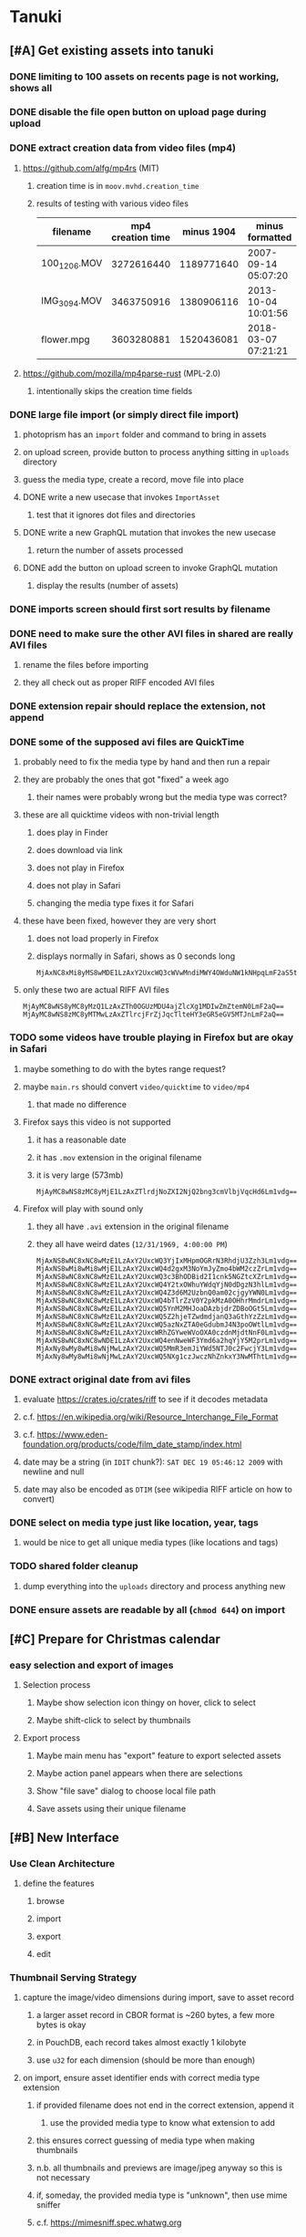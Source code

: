 * Tanuki
** [#A] Get existing assets into tanuki
*** DONE limiting to 100 assets on recents page is not working, shows all
*** DONE disable the file open button on upload page during upload
*** DONE extract creation data from video files (mp4)
**** https://github.com/alfg/mp4rs (MIT)
***** creation time is in =moov.mvhd.creation_time=
***** results of testing with various video files
| filename     | mp4 creation time | minus 1904 | minus formatted     | ffprobe             |
|--------------+-------------------+------------+---------------------+---------------------|
| 100_1206.MOV |        3272616440 | 1189771640 | 2007-09-14 05:07:20 | 2007-09-14 12:07:20 |
| IMG_3094.MOV |        3463750916 | 1380906116 | 2013-10-04 10:01:56 | 2013-10-04 17:01:56 |
| flower.mpg   |        3603280881 | 1520436081 | 2018-03-07 07:21:21 | 2018-03-07 15:21:21 |
**** https://github.com/mozilla/mp4parse-rust (MPL-2.0)
***** intentionally skips the creation time fields
*** DONE large file import (or simply direct file import)
**** photoprism has an ~import~ folder and command to bring in assets
**** on upload screen, provide button to process anything sitting in ~uploads~ directory
**** guess the media type, create a record, move file into place
**** DONE write a new usecase that invokes =ImportAsset=
***** test that it ignores dot files and directories
**** DONE write a new GraphQL mutation that invokes the new usecase
***** return the number of assets processed
**** DONE add the button on upload screen to invoke GraphQL mutation
***** display the results (number of assets)
*** DONE imports screen should first sort results by filename
*** DONE need to make sure the other AVI files in shared are really AVI files
**** rename the files before importing
**** they all check out as proper RIFF encoded AVI files
*** DONE extension repair should replace the extension, not append
*** DONE some of the supposed avi files are QuickTime
**** probably need to fix the media type by hand and then run a repair
**** they are probably the ones that got "fixed" a week ago
***** their names were probably wrong but the media type was correct?
**** these are all quicktime videos with non-trivial length
***** does play in Finder
***** does download via link
***** does not play in Firefox
***** does not play in Safari
***** changing the media type fixes it for Safari
**** these have been fixed, however they are very short
***** does not load properly in Firefox
***** displays normally in Safari, shows as 0 seconds long
#+BEGIN_SRC
MjAxNC8xMi8yMS8wMDE1LzAxY2UxcWQ3cWVwMndiMWY4OWduNW1kNHpqLmF2aS5tb3Y=
#+END_SRC
**** only these two are actual RIFF AVI files
#+BEGIN_SRC
MjAyMC8wNS8yMC8yMzQ1LzAxZTh0OGUzMDU4ajZlcXg1MDIwZmZtemN0LmF2aQ==
MjAyMC8wNS8zMC8yMTMwLzAxZTlrcjFrZjJqcTlteHY3eGR5eGV5MTJnLmF2aQ==
#+END_SRC
*** TODO some videos have trouble playing in Firefox but are okay in Safari
**** maybe something to do with the bytes range request?
**** maybe =main.rs= should convert =video/quicktime= to =video/mp4=
***** that made no difference
**** Firefox says this video is not supported
***** it has a reasonable date
***** it has =.mov= extension in the original filename
***** it is very large (573mb)
#+BEGIN_SRC
MjAyMC8wNS8zMC8yMjE1LzAxZTlrdjNoZXI2NjQ2bng3cmVlbjVqcHd6Lm1vdg==
#+END_SRC
**** Firefox will play with sound only
***** they all have =.avi= extension in the original filename
***** they all have weird dates (=12/31/1969, 4:00:00 PM=)
#+BEGIN_SRC
MjAxNS8wNC8xNC8wMzE1LzAxY2UxcWQ3YjIxMHpmOGRrN3RhdjU3Zzh3Lm1vdg==
MjAxNS8wMi8wMi8wMjE1LzAxY2UxcWQ4d2gxM3NoYmJyZmo4bWM2czZrLm1vdg==
MjAxNS8wNC8xNC8wMzE1LzAxY2UxcWQ3c3BhODBid2I1cnk5NGZtcXZrLm1vdg==
MjAxNS8wNC8xNC8wMzE1LzAxY2UxcWQ4Y2txOWhuYWdqYjN0dDgzN3hlLm1vdg==
MjAxNS8wNC8xNC8wMzE1LzAxY2UxcWQ4Z3d6M2UzbnQ0am02cjgyYWN0Lm1vdg==
MjAxNS8wNC8xNC8wMzE1LzAxY2UxcWQ4bTlrZzV0Y2pkMzA0OHhrMmdrLm1vdg==
MjAxNS8wNC8xNC8wMzE1LzAxY2UxcWQ5YnM2MHJoaDAzbjdrZDBoOGt5Lm1vdg==
MjAxNS8wNC8xNC8wMzE1LzAxY2UxcWQ5Z2hjeTZwdmdjanQ3aGthYzZzLm1vdg==
MjAxNS8wNC8xNC8wMzE1LzAxY2UxcWQ5azNxZTA0eGdubmJ4N3poOWtlLm1vdg==
MjAxNS8wNC8xNC8wMzE1LzAxY2UxcWRhZGYweWVoOXA0czdnMjdtNnF0Lm1vdg==
MjAxNS8wNC8xNC8wNDE1LzAxY2UxcWQ4enNweWF3Ymd6a2hqYjY5M2prLm1vdg==
MjAxNy8wMy8wMi8wNjMwLzAxY2UxcWQ5MmR3emJiYWd5NTJ0c2FwcjY3Lm1vdg==
MjAxNy8wMy8wMi8wNjMwLzAxY2UxcWQ5NXg1czJwczNhZnkxY3NwMThtLm1vdg==
#+END_SRC
*** DONE extract original date from avi files
**** evaluate https://crates.io/crates/riff to see if it decodes metadata
**** c.f. https://en.wikipedia.org/wiki/Resource_Interchange_File_Format
**** c.f. https://www.eden-foundation.org/products/code/film_date_stamp/index.html
**** date may be a string (in =IDIT= chunk?): =SAT DEC 19 05:46:12 2009= with newline and null
**** date may also be encoded as =DTIM= (see wikipedia RIFF article on how to convert)
*** DONE select on media type just like location, year, tags
**** would be nice to get all unique media types (like locations and tags)
*** TODO shared folder cleanup
**** dump everything into the =uploads= directory and process anything new
*** DONE ensure assets are readable by all (=chmod 644=) on import
** [#C] Prepare for Christmas calendar
*** easy selection and export of images
**** Selection process
***** Maybe show selection icon thingy on hover, click to select
***** Maybe shift-click to select by thumbnails
**** Export process
***** Maybe main menu has "export" feature to export selected assets
***** Maybe action panel appears when there are selections
***** Show "file save" dialog to choose local file path
***** Save assets using their unique filename
** [#B] New Interface
*** Use Clean Architecture
**** define the features
***** browse
***** import
***** export
***** edit
*** Thumbnail Serving Strategy
**** capture the image/video dimensions during import, save to asset record
***** a larger asset record in CBOR format is ~260 bytes, a few more bytes is okay
***** in PouchDB, each record takes almost exactly 1 kilobyte
***** use =u32= for each dimension (should be more than enough)
**** on import, ensure asset identifier ends with correct media type extension
***** if provided filename does not end in the correct extension, append it
****** use the provided media type to know what extension to add
***** this ensures correct guessing of media type when making thumbnails
***** n.b. all thumbnails and previews are image/jpeg anyway so this is not necessary
***** if, someday, the provided media type is "unknown", then use mime sniffer
***** c.f. https://mimesniff.spec.whatwg.org
***** c.f. https://developer.mozilla.org/en-US/docs/Mozilla/How_Mozilla_determines_MIME_Types
***** c.f. https://github.com/flier/rust-mime-sniffer
**** the frontend can use the image dimensions to compute the aspect ratio
**** with the aspect ratio, frontend can request images of the desired size
**** frontend can ask for images that are N pixels high or M pixels wide, or whatever
***** by leaving one dimension maxed out, the image aspect ratio will be maintained
**** as long as client keeps asking for the same basic size, backend can cache them
**** when generating thumbnail, always use jpeg format so content type is =image/jpeg=
*** TODO Replace Reason-React
**** DONE create the flutter (web) files
**** DONE set up environment config
**** DONE use case: count assets
***** graphql client
***** data source
***** repository
***** use case
***** BLoC to get asset count
***** IoC container
***** show number of assets in a widget
**** DONE use case: fetch years
**** TODO use case: fetch locations
**** TODO use case: fetch tags
**** TODO use case: fetch asset details
**** TODO use case: query assets using various attributes
***** this will search the combined browse/search page
**** TODO use case: query recent imports
**** TODO develop home page like "crane" flutter gallery app
***** see =FilterChip= in flutter for an example of ui for filtering lists
****** c.f. https://api.flutter.dev/flutter/material/FilterChip-class.html
**** TODO develop page for uploading/importing assets
***** https://rodolfohernan20.blogspot.com/2019/12/upload-files-to-server-with-flutter-web.html
***** example code: https://github.com/rjcalifornia/web_upload
***** drop zone gist: https://gist.github.com/PlugFox/ffe83a91ce50f9c78a5b1d6674e36d1b
***** for now this is not so important, just use file selector a la =web_upload= example
**** TODO permit dragging and dropping assets to import
**** TODO develop page for processing recent imports
**** TODO develop page for editing assets details
*** TODO change docker to build flutter web assets
*** TODO remove ReasonML and Node files
**** should be nothing JavaScript/Node/Reason left at this point
**** =bsconfig.json=
**** =graphql_schema.json=
**** =gulpfile.js=
**** =node_modules=
**** =package.json=
**** =package-lock.json=
**** =public=
**** =src/*.re=
**** =lib/js=
**** =lib/bs=
**** update =.gitignore= and =.dockerignore=
*** TODO Improve User Experience
**** browse and search
***** unify the two pages into one
***** with the "crane" like selectors, the search is just another row of inputs
***** that is, normally the second row is collapsed, but clicking a button expands it
***** the second row would have the date range, file name, and media type
**** quick import
***** drag/drop and/or file open to add lots of assets
***** immediately import everything to the backend
***** show progress and display thumbnails as assets are successfully imported
***** switch to the "recent imports" screen showing just these new assets
***** user selects multiple assets and applies tags and locations to them
***** click on an asset to enter a caption in place (without leaving the gallery view)
***** hover over an asset to show a larger version
****** for image, expand temporarily in place
****** for video, start playing it
**** image gallery selectors
***** instead of showing all of the tags, years, locations at once
****** see the "crane" flutter gallery sample for the basic layout and appearance
****** use input fields with small icons on the left and drop-down button on the right
****** typing into the field will perform completion for tags, locations, years
****** clicking on the drop-down will offer selection of attributes
****** once entered or selected, input fields show active selectors
****** maybe have a small x to deactive active selectors
****** can also remove selectors by backspacing
**** image gallery display
***** show selectors for months of the year to jump to that time range
****** eventually this selector needs to consider the sort field and order
***** show additional details on mouse hover
***** button in corner of thumbnail to select assets to edit, download, etc
***** toggle view display
****** grid of just images, maybe 180x180
****** grid of images with caption info (300x300, shows title, location, date)
****** list of rows, tiny thumbnail (96x96), title, location, date, likes
**** asset detail page
***** seems popular to show the gallery items as small thumbnails along the top (horizontally scrollable)
***** have chevron buttons on both sides to navigate through gallery items (e.g. "lightbox")
***** display location as a city/country pair
***** display select information from EXIF metadata (e.g. camera)
**** timeline style display for all assets
***** without any selectors, just show most recent going back in time
*** ideas and widget usage
**** Look at the Flutter "Gallery" app ("crane") for a pretty example
***** gently rounded image corners
***** gallery background has rounded corners
***** pleasing captions
***** interesting not-quite-grid (column oriented) arrangement
***** selectors across the top
***** floating ~Back~ button at the bottom left
**** Consider how to have a "light" and "dark" mode
**** Look for the =video_player= web plugin for playing video in webui
**** use =RichText= widget to style the captions (e.g. make tags bold)
**** tags in caption could be "gesture sensitive" (i.e. clickable) to show assets with that tag
**** paging list view with fetching logic: https://pub.dev/packages/uic
**** =ListView.builder= allows building list items on demand
***** c.f. https://medium.com/flutter-community/flutter-infinite-list-tutorial-with-flutter-bloc-2fc7a272ec67
**** =Image= has a loading builder for showing progress of network images
**** use =semanticLabel= on =Image= for accessibility
**** =Wrap= will do what =flex-flow: row wrap;= does in CSS
**** alternative to row wrapping would be columns of images
***** need to make the number of columns responsive to window width
**** =FutureBuilder= for showing things that load asynchronously
**** use =SliverAppBar= in place of =AppBar=, it will shrink when content is scrolled
***** could be a good way to keep controls above scrolling content
**** use =FadeInImage= to show a placeholder while loading a remote image
**** maybe use =Hero= to animate/transition from image gallery to a single image
***** click on item in a list/grid and it expands to the details page
**** can use =DataTable= to display labeled data (like asset details, metadata)
**** use pointer enter/exit events to start playing a video in place
** Minor Fixups
*** some of the crate dependencies can be in =dev-dependencies=
**** mockall
** Bulk edit
*** need to set the custom date on many assets at once
*** Short term solution akin to perkeep web interface
**** hover over thumbnail, shows checkbox button in the corner
**** click on the checkbox to select the asset
**** once selected, the actions panel slides in from the side
**** image gallery shrinks to fit the actions panel
- [ ] Easy selection with hover checkbox button
  - Could use =svg= tag to render the button
  - See pexels.com in that it uses article tag, with nested img and button with nested svg
- [ ] When selections, filters panel changes to show available actions
- [ ] Actions include adding, deleting tags, setting location
  - This is basically a simplified bulk edit
- [ ] Use a prefix for the checksum values
*** Design bulk edit solution, probably similar to JIRA
- [ ] Access the bulk edit screen via a menu item
- [ ] Use search form
- [ ] Perform search, present results using "list" view
- [ ] Check off results as desired
- [ ] Next page presents several operations
  - [ ] add location
  - [ ] remove location
  - [ ] rename location
  - [ ] add a tag
  - [ ] remove a tag
  - [ ] rename a tag
  - [ ] set caption
  - [ ] change media type
** Asynchronous
*** Will need to start using =async/await= as more libraries return =Future=
*** Use of actix means that tokio runtime is already in place
** Search Improvements
*** TODO Begin search when user pauses typing
**** Use =debounceTime= operator in RxDart with BLoC state for this
*** TODO Support advanced queries using Google-style operators
**** c.f. https://support.google.com/websearch/answer/2466433?hl=en
**** move perkeep style query support from mujina to tanuki
**** webui needs an "advanced" tab/link selector on the search page
**** =is:image= and similar to filter by media type
**** =with:<name>= to filter by people (need to know the people though)
**** =AND= and =OR= operators and grouping with parentheses
*** TODO Support searching for assets that have no tags at all
*** TODO Support searching for assets that have no location at all
*** TODO Support searching for assets that have no caption at all
*** TODO Support searching the caption text
**** likely would involve a full table scan
*** TODO Support wildcards in filename, mimetype (others?)
**** likely would involve a full table scan
*** TODO searching for images by dimensions (~pano~, ~landscape~, ~portrait~)
*** TODO searching assets by metadata values (=meta:exif:field=value=)
*** TODO search for images similar to a selected image (a la geeqie)
*** TODO search for images taken with certain cameras
** Schema Growth
*** ML will introduce new fields, like ~labels~ and ~keywords~
*** Geolocation will introduce new data, like GPS coordinates
*** Customer user-provided metadata will need a place to live
*** Perhaps use records with different key prefixes
**** =metadata/= for user-provided name/value pairs
**** =location/= for location details
**** =decoration/= for ML added values
*** Design solution to database migrations
**** start planning on how to handle data(base) migrations
**** may be a good idea to introduce "metadata" records for assets
***** use a =metadata/= prefix with the id of the asset
***** can hold all sorts of additional information without cluttering the asset
***** should be some form of dictionary to keep things flexible
**** maintain an uber record for tracking database version
**** also the serde library is quite flexible with adding/removing fields
** Data Format Support
*** Read and display descriptions from asset metadata (IPTC ~Description~)
*** Auto-populate missing fields on load
**** when loading an asset, detect missing data (e.g. no original time)
**** try reading the data from the asset and save to the asset record
**** in the future, as more data formats are supported, can fill in the blanks
*** Read other metadata formats
**** XMP
**** IPTC
*** TODO support HEIF images
**** c.f. https://aomediacodec.github.io/av1-avif/
***** AV1 is the free alternative to encumbered HEVC
***** there are some crates for avif
**** HEIF is an image file format employing HEVC (h.265) image coding
**** https://crates.io/crates/libvips (MIT) reads/writes HEIF
***** this library easily crashes with a segmentation fault
**** https://github.com/oussama/libheif-rs (MIT)
**** https://crates.io/crates/kamadak-exif (BSD) reads metadata
*** Support audio formats
**** get audio playback working
**** read =ID3= tags in audio files
*** TODO Detect time zone offset in EXIF data
According to Wikipedia the 2.31 version of EXIF will support time-zone
information. Eventually, the application should be able to detect this and
include it in the database records.

: There is no way to record time-zone information along with the time, thus
: rendering the stored time ambiguous. However, time-zone information have
: been introduced recently by Exif version 2.31 (July 2016). Related tags are:
: "OffsetTime", "OffsetTimeOriginal" and "OffsetTimeDigitized".

*** TODO Display thumbnails for PDF files
*** TODO Read metadata from PDF files
**** probably has a creation date or some sort
*** TODO Show the =AAE= files as plain text (they are xml)
*** TODO Detect if an image is a "portrait" using metadata
*** TODO Display asset metadata when showing asset details
**** e.g. TIFF, EXIF, JFIF, IPTC
*** TODO Render Markdown as HTML in a scrollable view
*** TODO Display anything textual in a scrollable text area
*** Thumbnails for non-images
**** PhotoPrism generates suitable thumbnails for other kinds of files, saves them to disk
*** Reference
**** EXIF: https://www.media.mit.edu/pia/Research/deepview/exif.html
** Geolocation
*** Extract location information from images
**** write a data migration to process existing assets
**** existing location values should be stored in a "label" field
**** exact location information would be stored separate from label
**** c.f. https://github.com/google/open-location-code/wiki/Evaluation-of-Location-Encoding-Systems
**** c.f. https://www.osgeo.org for some information, resources
*** Map display with locations of photos taken
**** [[https://cloud.google.com/maps-platform/][Google Maps]]
- customer uses their own API key, sets in preferences
- for =testing= account: =AIzaSyAI73udKC3KVk6aIBqOjSqSv6PEQ0qd638=
**** [[https://mariusandra.github.io/pigeon-maps/][Pigeon Maps]]
- Uses data from OpenStreetMap, Wikimedia for the tiles
** Machine learning
*** TensorFlow Hub: https://tfhub.dev
*** https://developers.google.com/machine-learning/crash-course/
*** PhotoPrism applies a bunch of keywords to assets, but only one "label"
**** e.g. a "Sheep" label with keywords "animal, grass, grasslands, green"
*** ML to identify objects, people, etc in photos
**** ML recognizes the subject (dog, cat, person, etc)
**** PhotoPrism supports "automated tagging based on Google TensorFlow"
**** OpenCV for face recognition
***** consider licensing commercial library for this
*** ML to rank photos on various qualities
**** c.f. https://simonwillison.net/2020/May/21/dogsheep-photos/
**** ML assigns scores on aesthetics, interest, etc
** Asset organization
*** Albums
**** i.e. organize assets by project, subject, event
**** Apple Photos has ~smart~ albums
***** assets taken around the same time, place
**** save search results as a new album
*** Personal collections
**** that is, sets of assets normally visible to just one person
*** Multiple libraries (like Apple Photos)
** Mobile web support
*** Progressive Web App support in Flutter is coming as of 2020/04
*** Use PWA to get app-like behavior on mobile devices
*** Look for package (like image_picker) that enables user to select photos to upload
** Desktop app
*** Need setup for configuration system
**** properties
***** path for database files
***** path for where file uploads go temporarily
***** path for where assets are stored
**** default configuration setup at build-time
***** would be nice to have something like Dart's =environment_config=
****** could use =build.rs= to generate an environment config
******* then load that in =main.rs= to get everything into memory
***** https://github.com/andoriyu/uclicious (BSD)
***** https://github.com/mehcode/config-rs (MIT)
**** screen for configuring the settings
*** Showing the licenses/about dialog
**** use the Flutter =AboutDialog= widget
**** c.f. "licenses" on https://flutter.dev/docs/resources/faq for details
** Mobile app
*** Will likely need the Flutter =AboutDialog= to show legalese for app stores
*** Use [[https://pub.dev/packages/image_picker][image_picker]] to allow user to select images from photo library
*** Upload while away from home
**** mobile app with upload to a "drop box", backend then retrieves those (on a schedule?)
**** evaluate [[https://github.com/warner/magic-wormhole][magic-wormhole]] as a means of transferring directly to the home computer
** Editing Images
*** Keep track of the asset revisions
*** Allow user to select the primary version (e.g. undo)
*** rotate, flip, flop, crop
*** apply common filters
**** c.f. https://github.com/silvia-odwyer/photon
*** open asset in external program in temporary file
** Data Integrity
*** Guard against concurrent modifications
**** consider how to manage multiple users making changes
**** e.g. two people trying to update the same set of recent imports
**** e.g. two people trying to edit the same asset
**** this is known as the ~lost update~ problem
**** usually managed with a revision number on the record
***** updates must include the revision number; if mismatch, raise error
***** HTTP uses the =ETag= value and the =If-Match= header for this purpose
**** maybe keep an edit history or revision number in separate records
*** Expose data integrity checks in frontend
**** consider if using GraphQL subscriptions would make sense
***** would return each asset id and success bool or list of error codes
***** results would be returned one at a time for the frontend to show progress
***** the error codes would be encoded as GraphQL enums
**** add an option to purge bad records
***** errors of type base64, utf8, missing are not recoverable
**** find files for which there are no documents
*** Should have automated backups of the database
**** every M operations or T minutes/hours/days
*** Add controls for dumping and loading the database
**** provides another mechanism for backup
**** power users could perform large bulk edits of data
** Performance
*** measure and improve the thumbnail serving
**** thoughts on image crate vs magick-rust vs node.js
***** no idea why image crate appears to be faster than magick-rust
***** priming the cache helps actix a great deal because of its concurrency
***** because actix handles many requests concurrently, it creates the same thumbnail many times over
***** node.js seems fast because it creates thumbnail on first request; it processes requests serially
***** however, node.js is 10 times slower than actix in raw performance
***** actix is probably handling 10 times as many requests concurrently
**** consider caching in memory or on disk
***** unbound caching on disk will consume space forever
***** should have an on-disk LRU cache with a set capacity
**** test images for measurements
| byte size | original filename               | identifier                                                       |
|-----------+---------------------------------+------------------------------------------------------------------|
|  12640634 | animal-blur-close-up-678448.jpg | MjAyMC8wNS8yNC8xODAwLzAxZTkzeGp6ODQ0Y252OHZzMzkzNmtkNHExLmpwZw== |
|   3285366 | pexels-photo.jpg                | MjAyMC8wNS8yNC8xODAwLzAxZTkzeGswOTNicjBkYTdqc2J2ejFwczRlLmpwZw== |
|   1613837 | adorable-animal-blur-326875.jpg | MjAyMC8wNS8yNC8xODAwLzAxZTkzeGp5aHl4NjlqN3ptY2V2MnRucjV0LmpwZw== |
|    788961 | japan-cat-snow.jpg              | MjAyMC8wNS8yNC8xODAwLzAxZTkzeGswNjdzMG0xdDkwcmd4ZnhrM3owLmpwZw== |
|    326088 | animal-cat-cute-74177.jpg       | MjAyMC8wNS8yNC8xODAwLzAxZTkzeGp6YTl5NmtkdmNqdnFuNDlzZ3Z5LmpwZw== |
|    160852 | catmouse_1280p.jpg              | MjAyMC8wNS8yNC8xODAwLzAxZTkzeGp6d25keWI5cmN5emVhamE4ajZuLmpwZw== |
|     24402 | cat-in-cat-donut.jpg            | MjAyMC8wNS8yNC8xODAwLzAxZTkzeGp6dnZqZDV4NGdnc3d0NWtheGNmLmpwZw== |
**** image crate, in-memory caching, =hey= default options
***** priming the cache with =hey -n 1 -c 1= to avoid congestion
| file size | response size | average seconds |
|-----------+---------------+-----------------|
|  12640634 |         19508 |          0.0032 |
|   3285366 |         11124 |          0.0035 |
|   1613837 |         12932 |          0.0033 |
|    788961 |         12099 |          0.0034 |
|    326088 |         15397 |          0.0033 |
|    160852 |         11231 |          0.0033 |
|     24402 |         13655 |          0.0035 |
**** Magick-rust with auto_orient/fit using =hey= with default options
***** this is without any in-memory caching
***** none of the images are rotated, so this is as good as it gets
| file size | response size |     average seconds |
|-----------+---------------+---------------------|
|  12640634 |               | too many open files |
|   3285366 |         55477 |              4.0196 |
|   1613837 |         12874 |              7.0632 |
|    788961 |         70088 |              0.5709 |
|    326088 |         15128 |              1.0801 |
|    160852 |         15307 |              0.5394 |
|     24402 |         16750 |              0.2645 |
**** baseline measurements using =hey= with default options
***** this is without any in-memory caching
| file size | response size |   average seconds |
|-----------+---------------+-------------------|
|  12640634 |         19508 | 199/200 timed out |
|   3285366 |         11124 |            2.2119 |
|   1613837 |         12932 |            2.8025 |
|    788961 |         12099 |            0.3350 |
|    326088 |         15397 |            0.5299 |
|    160852 |         11231 |            0.2818 |
|     24402 |         13655 |            0.0544 |
**** measurements of Node.js using =hey= with default options
***** n.b. it is generating a 240x240 pixel thumbnail
| file size | response size | average seconds |
|-----------+---------------+-----------------|
|  12640634 |         11124 |          0.0293 |
|   3285366 |          7608 |          0.0276 |
|   1613837 |          7894 |          0.0278 |
|    788961 |          7213 |          0.0329 |
|    326088 |          9833 |          0.0300 |
|    160852 |          6799 |          0.0287 |
|     24402 |          9713 |          0.0314 |
*** consider if caching search results will improve responsiveness
**** could return a query code to the caller in search meta
**** caller returns that code in the next query to access the cache
**** in this way, the results for a particular query can be cached reliably
**** eventually cached search results need to be pruned
**** RocksDB by default has a block cache of 8mb in 16 shards of 512kb
**** also consider that any caching should live in the data source
*** consider if filtering can be done "in the database" somehow
**** database queries should probably take a filter closure
**** database functions iterate the results, applying the filter
**** the remaining results are then collecting into a vector
** First Hour
*** Initial help screen when there is zero content
*** Describe elements of the home page (e.g. interactive tutorial)
*** Open a web page with helpful first steps
** Product Development
*** Windows support
**** look into getting some sort of certification to bypass SmartScreen
***** c.f. https://getimageview.net/2020/06/02/microsoft-defender-smartscreen-is-hurting-independent-developers/
**** ensure AVI support works fully
***** display thumbnails and play video
***** extract original date/time if available
**** ensure support for popular image formats (whatever is popular on Windows)
***** BMP (Windows Bitmap)
*** Desktop application combined with the server
*** Building the product (build automation)
**** Requirements
***** Consistent builds
***** Need this for building the application, not compiling code
****** dart, flutter, and rust/cargo all know how to compile code
****** need a process to assemble the application deliverable
***** Supports Rust, Dart, Flutter
***** Supports macOS, Windows?, Linux?
***** Likely need a build machine for each target (mac, windows, linux)
***** Contenders
******* https://bazel.build
******* https://please.build
******* https://jenkins.io
******* https://www.buildbot.net
***** Bazel
****** supports all major platforms
****** a very sophisticated replacement for =make=
****** not appropriate for replacing =cargo= or =flutter build=
****** dart: https://github.com/cbracken/rules_dart
****** rust: https://github.com/bazelbuild/rules_rust
****** rust: https://github.com/google/cargo-raze
******* tries to replace cargo to get benefits of bazel
*** Branding: name, logo
*** Tracking issues and releases on a schedule (SCM)
**** Consider if using GitLab (in a container) would be helpful
** Documentation
*** Uploads directory
**** asset importer ignores hidden files and directories
*** Case Sensitivity
- Data is stored as entered (case preservative)
- Attribute lists are all lowercased
- Search is always case insensitive
*** Date/Time values
- Everything is treated as UTC
- EXIF data does not contain timezone information after all
- [[http://www.unicode.org/reports/tr35/tr35-43/tr35-dates.html#Date_Format_Patterns][Date_Format_Patterns]]
** Architecture Review
*** Large file upload
**** split file into chunks, upload one-by-one, showing progress
***** default to 8MB chunks, most images will be smaller than that
*** GraphQL server
**** consider https://github.com/async-graphql/async-graphql as alternative to juniper
***** handles multipart requests (file uploads)
***** provides actix-web integration
** Display modes
*** Slide show mode for assets matching search
**** look for NCS BGM to play during the slide show
*** Image zoom
*** Display 2 or 4 images at once for side-by-side comparison
** Unsorted Features
*** Easy publishing to sharing sites (e.g. Google Photos)
**** option to auto-orient
**** option to resize image
**** option to change format
**** option to strip metadata
**** option to apply watermarks
**** option to save in ePub format for iOS
**** button to open asset in file browser
*** Easy import from external sites (e.g. google, instagram)
*** Multi-user support
**** login page
***** desktop app could use keychain to get access
**** password reset (via email?)
**** access restrictions
**** private sets
**** comments
**** favorites
**** likes
**** rating levels (e.g. mature)
*** Display "N years ago" assets like Facebook does
*** Import directly from the camera
*** Custom metadata
*** Hierarchical categories: People -> Friends -> School
*** Hierarchical locations: USA -> California -> Los Angeles
*** Groups and subgroups of assets
**** Turkey > Gallipoli Peninsula > Gali Winery
**** Winery > vinification > fermentation tanks
**** Architecture > Buildings > underground cellar
*** Converting videos to animated GIFs
*** Extracting a frame from a video
*** Creating a calendar
*** OCR of images, PDFs
*** Task automation
**** e.g. editing image metadata
**** e.g. resize, rotate, format conversion
**** e.g. watermarks
**** e.g. strip location data
****  store changes in "alternates"
*** Scripting support
*** portable mode for thumb-drive based usage
*** demo bundle that includes some preloaded assets
** Productization
*** Application name
**** TODO Try to get a name with "photo", "pic", or something like that
- Helps with SEO and such if the name reflects its intended purpose
**** TODO Look at [[https://www.brandbucket.com/names?search=pic][brandbucket.com]] which has all sorts of great domains and logos for sale
- https://www.brandbucket.com/names?search=pic
- https://www.brandbucket.com/names?search=photo
- picstow: $2795
- picturepile: $2495
- apiqo: $2395
- pictous: $1895
- picuno: $1895
- pictasa: $1675
**** Suggestions
- fotopyle
  - startup name check is green across the board
- fotopile
  - domain for sale, minimum 75 GBP
- traqpics
  - startup name check is green across the board
- PixKeep
  - startup name check is green across the board
  - sounds halfway decent, better than than some others
- Picstashio
  - cool picstash.io domain is available
  - picstashio.com is owned by broken
- picillary
  - startup name check is green across the board
  - google search pulls up some porn results
- Pictello: taken
- Pickled Pixels
  - already taken by a small business in NC (http://www.pickledpixels.biz)
  - icon consists of 4 media elements in a jar (same idea I had)
  - pickledpixels.com is parked and sold for $2000
  - pickledpixels.app is available according to whois
- PicklePixel
  - rolls off the tongue, sounds funny, memorable
  - icon would be a photo in a jar (not a pickle, that would be comical)
  - picklepixel.com is parked
    - registration expires 2019-06-18
  - picklepixel.app is available according to whois
- PicklePixels
  - picklepixels.com is an unused wordpress blog
  - picklepixels.app is available according to whois
- PixelKeeper
  - a character in some game
  - FB pixelkeeper photography, last updated in 2016
  - blogspot account last updated in 2004
  - there is a www.pixelkeeper.cl which seems dead
    - FB page last updated in 2014
    - Twitter account last updated in 2014
  - pixelkeeper.com is registered by vodien.com but apparently unused
    - buydomains.com asks $1088
  - pixel-keeper.com is available according to whois
  - pixelkeeper.app is available according to whois
  - pixelkeeperapp.com is available according to whois
- Pickle
  - "preserving your digital assets" or something like that
  - pickleapp.com and pickle.app are parked
  - there is an app (http://www.pickleeditor.com) called "pickle" but seems old
- Shashin
  - no mac apps with that name
  - "photo" in nihongo
  - shashin.com is registered but dead
  - shashin.app is parked by a registrar in NL
  - shashinapp.com is available according to whois
- Tsukeru
  - no mac apps with that name
  - "to pickle" in nihongo
  - tsukeru.com is registered and appears to be an electrician in Japan
  - tsukeru.app is available according to whois
*** Application Logo, Icon
**** c.f. Creating a Side Project PDF has many logo references
- There is a logo design app on App Store called Logoist, check it out.
- See [[https://www.brandbucket.com][brandbucket.com]] and look for "pictous.com", has a neat logo
  basically a smart phone turned sideways with a camera lens on front
*** TODO Include list of all dependencies and their copyright/license as appropriate
*** TODO Packaging
**** TODO Set up a package build environment
- Look for "authenticode certificate", pay no more than $100/year for a cert
- Can host package files on S3 or similar
*** TODO Determine how to prevent pirating the software
- Does App Store enforce this? Probably not
*** TODO Research what sort of license to use
- Important to limit liability, disavow warranty
*** Documentation
**** Use GitBook and publish on the web site
*** App Store
**** TODO Get an Apple [[https://developer.apple.com/developer-id/][Developer ID]] certificate using Xcode or online
- Need to register with Apple for $100/year to use app store
  - Need a Developer ID certificate for signing apps
    + Need to save this file securely and permanently
  - Application/Installer certificate is for the app store only
**** TODO Get the application notarized by Apple
*** Help and Support
**** Need some help pages
**** Menu item for sending a support request
**** Audit logging so when customers have trouble
***** need a way to know what happened when they call/email
*** News feature
**** Like MyAniList iOS app, fetches news and shows a badge to draw attention to it
- Good way to give updates about the app, CTA for any assistance the user may need
- Have an option to turn off fetching news
** Marketing
*** TODO Clean up social media and blog postings
*** What sets tanuki apart from other tools or approaches?
**** digital curation: organize your photos, pdfs, videos, audio, etc
***** easy to find what you are looking for
***** you control what labels to apply
***** you can apply the information that only you would know
****** i.e. software cannot determine that your photos are related to your wedding anniversary
**** keep everything where you want it (i.e. at home on your computer)
*** Examine feature set of Apple Photos
*** Examine feature set of Windows 10 photos app
*** Primary focus is home users who want to manage their assets
*** Describe how the product is useful
- Focus on permanently keeping, organizing, and viewing your assets
- Easy to install and use, no configuration required
- Easy shared access within your home network
- Browsing from a tablet or phone (via home WiFi network)
- Automatically detect duplicates
*** Describe features and strengths of the app
- Reliable data storage
  - Never overwrites live data
  - Leverages a widely used, robust, storage engine
- Leaves assets intact
  - Does not split or merge assets into a "blob" store
  - Asset directory structure is intuitable
- Easy to use graphical interface
- Built-in network server for sharing within the home
*** Web site
**** Hosting
- Consider https://www.phusionpassenger.com which can host Node.js apps
**** Blog engine
- Static content generator, like https://hexo.io maybe?
**** Domain
- Probably use https://www.namecheap.com/ domain registrar
 - Provide email address that is not part of web domain in case the domain registrar messes up
**** Content
- Animations showing various features (like SublimeText web site)
** Business
*** TODO Write business plan
**** c.f. Creating a Side Project PDF
**** Problem statement
***** Organizing digital assets is tedious without a dedicated tool
**** Product solution
***** Easy to use, inexpensive, desktop application
**** Target audience
***** Casual photographers and families
**** Competition
***** see competitor list below for details
**** Marketing strategy
***** App/Windows Store search
***** Google search ads
**** Monetization
***** Individual purchases through App/Windows Store
*** TODO Copyright the source code [0/2]
- [ ] Add copyright header to the top of all source code
- [ ] Register with the government
*** TODO Trademark the product name
- [ ] Register with the [[https://www.uspto.gov][US Patent & Trademark Office]]
*** TODO Put a plan in place to open source everything upon my unexpected demise
**** At the very least, app should have an easy export feature
*** TODO Make notes from story about publishing on App Store
- http://debuggerdotbreak.judahgabriel.com/2018/04/13/i-built-a-pwa-and-published-it-in-3-app-stores-heres-what-i-learned/
** Customers
*** Photographers
- http://www.bkwinephotography.com/technology/good-dam-digital-asset-management-software/
- http://www.bkwinephotography.com/technology/features-functions-digital-asset-management-system-dam/
- http://www.bkwinephotography.com/technology/found-best-digital-asset-management-dam-system/
*** Casual Collectors
- What features appeal to the casual photographer?
*** Research
**** TODO Conduct a survey on Facebook
- Find out what features real people want in image/video management
**** TODO Research more on the "personal" side of DAM (vs enterprise)
- Consider how to appeal to casual users
- Photographers are a tougher bunch, with many available products
**** Based on small poll from bkwinephotography.com
| Product                | Votes | Price          |
|------------------------+-------+----------------|
| ACDSee                 |    26 | $60            |
| Canto Cumulus          |    14 | (enterprise)   |
| Daminion               |    90 | $175/5 users   |
| DBGallery              |     1 | (enterprise)   |
| digiKam                |    19 | (open source?) |
| Extensis Portfoloio    |    34 | (enterprise)   |
| FotoWare / FotoStation |     8 | (enterprise)   |
| IMatch                 |    31 | $110           |
| Lightroom              |   105 | $150           |
| Media Pro              |    48 | $189           |
| MediaFiler             |     1 | (enterprise)   |
| NeoFinder              |    67 | $40            |
| Photo Supreme          |    35 | $100           |
| OTHER                  |    32 |                |
| NONE                   |    34 |                |
** Competitive Landscape
*** Shotwell Photo Manager?
- Part of Ubuntu 18 desktop
- Evaluate what features it supports
*** [[https://mylio.com][Mylio]]
- Focus on curating assets across devices
*** Apple Photos
- Smart albums based on various criteria
- Face recognition
- Geographic organization
- Groups by time into "albums"
- Prints cards, calendars
- Creates slideshow projects
*** [[https://www.acdsee.com][ACDSee]]
- Geared to professionals
- Focus on photo editing
- Custom rules for workflow (moving, finding, sorting, sharing)
- Sort by date
- Rate images
- Set categories and keywords
- Find duplicates
- Edit EXIF/IPTC/custom metadata
- Color labels and visual tags
*** geeqie
**** http://www.geeqie.org
**** open source
**** linux only (Gtk+ based)
**** lots of interesting features
*** [[https://www.pixelmator.com/pro/][Pixelmator Pro]]
- Heavy focus on editing
- $60
- Mac only?
*** [[https://www.zoner.com][Zoner Photo Studio]]
- Windows only
- $50/year subscription
- Automatic import into folders
- Sort photos by location, date, folders, keywords
- Heavy focus on editing
- Printing services
*** [[https://www.paintshoppro.com/][PaintShop Pro]]
- Windows only
- Focus on editing
*** [[https://github.com/photoprism/photoprism][PhotoPrism]]
**** open source
**** Runs in Docker (only?)
**** Fancier interface than perkeep
**** Oriented toward photographers: tracks metadata, camera details, location details, notes
**** Organizes the "originals" in a fairly shallow directory structure
*** [[https://xequte.com/smartpix/][Smart Pix Manager]]
- Windows only
- $50
- Big on format support, making CD/DVD albums
*** [[http://cerious.com][ThumbsPlus]]
- Windows only
- $60 for simple, $180 for network sharing
- Basically a file manager with attributes stored in a db?
*** Perkeep
**** open source
**** simplistic web interface
**** easy to upload lots of assets
**** automatically deduplicates based on checksum
**** supports easy bulk edit (managing tags)
**** splits assets into blobs (rather undesirable)
*** [[http://www.picajet.com/][PicaJet]]
- Site is pretty old, latest news from 2010
- Windows only
- $60
- 35,000 users
- Multi-user network support
- Management features (e.g. access control)
- Also makes daminion, a small-business DAM system
- Overall very feature-full
*** [[https://www.cyberlink.com/products/photodirector-ultra/][PhotoDirector]]
- macOS and Windows
- Heavy focus on editing
- Offers online storage
*** [[https://www.photools.com][iMatch]]
- Windows only
- Very sophisticated search functionality
- Metadata templates when importing assets
- Open system, no vendor lock-in
- Metadata Working Group compliant
*** [[http://www.pixfiler.com][PixFiler]]
- Windows only
- $40
- Appears old, latest news from 2016
- Appears rather basic
*** [[http://www.lynapp.com/][Lyn]]
- Mac only
- Lightweight
- $20
*** Adobe Photoshop Elements
- Automatic grouping by date, subject, people, places
- Curate photos to arrange them by quality
- Identifies objects in photo and suggests tags
- Focus on editing
*** [[https://unboundformac.com][Unbound for Mac]]
- Looks pretty basic
- $10
- Keeps files in original locations
  - watches for FS changes to keep track
- Keyboard navigation
- 1/5 stars with 3 reviews
*** [[http://www.littlehj.com/mac/][Pixave]]
- $15
- has an iPad version
- looks pretty good
- Drag "tags" onto assets and vice versa to apply tags to assets
*** [[http://x.photoscape.org][Photoscape X]]
- Mac and Windows
- Focus on editing
